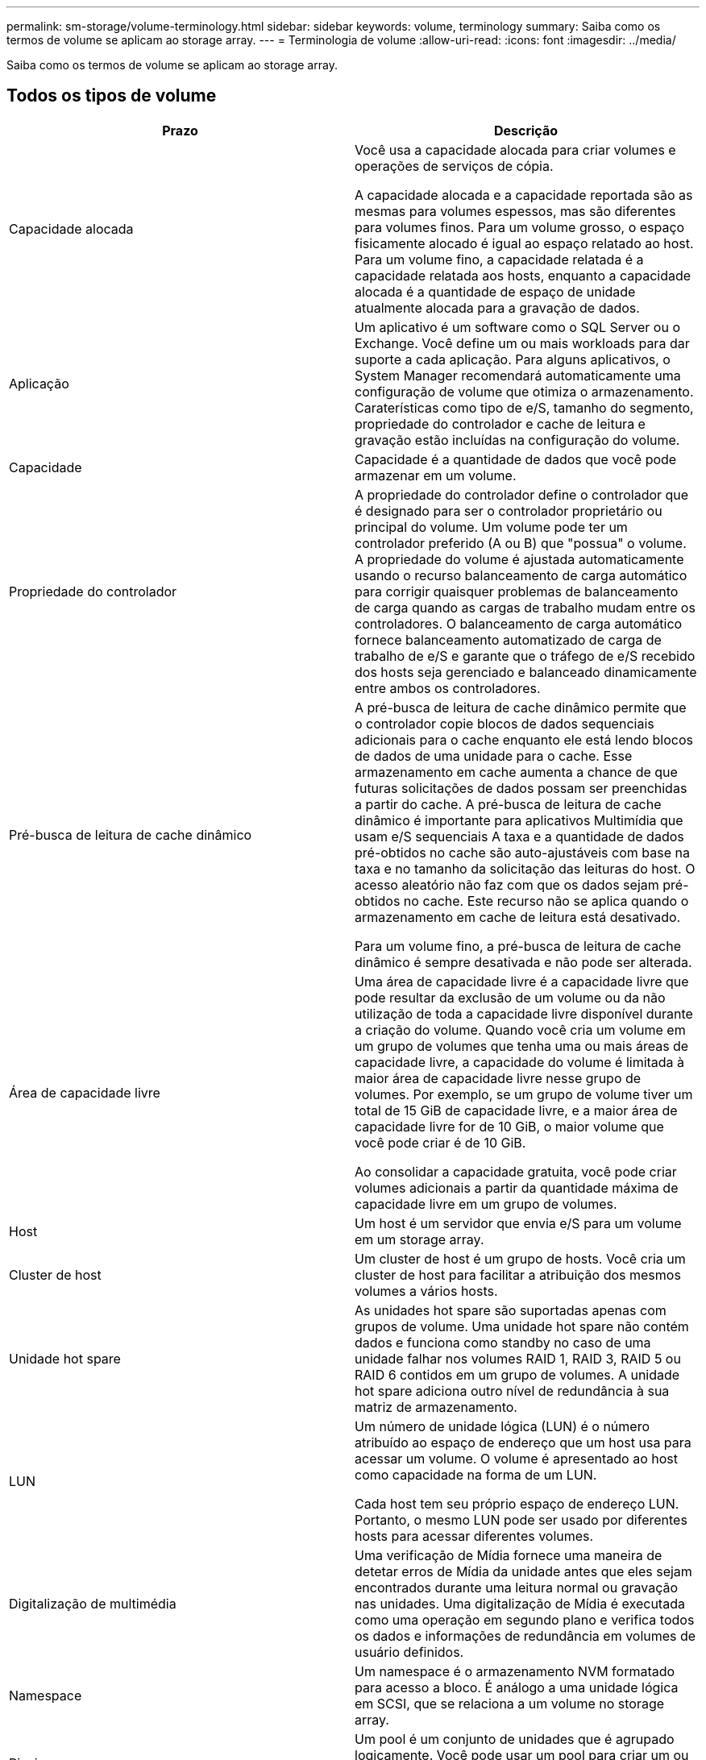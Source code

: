 ---
permalink: sm-storage/volume-terminology.html 
sidebar: sidebar 
keywords: volume, terminology 
summary: Saiba como os termos de volume se aplicam ao storage array. 
---
= Terminologia de volume
:allow-uri-read: 
:icons: font
:imagesdir: ../media/


[role="lead"]
Saiba como os termos de volume se aplicam ao storage array.



== Todos os tipos de volume

[cols="2*"]
|===
| Prazo | Descrição 


 a| 
Capacidade alocada
 a| 
Você usa a capacidade alocada para criar volumes e operações de serviços de cópia.

A capacidade alocada e a capacidade reportada são as mesmas para volumes espessos, mas são diferentes para volumes finos. Para um volume grosso, o espaço fisicamente alocado é igual ao espaço relatado ao host. Para um volume fino, a capacidade relatada é a capacidade relatada aos hosts, enquanto a capacidade alocada é a quantidade de espaço de unidade atualmente alocada para a gravação de dados.



 a| 
Aplicação
 a| 
Um aplicativo é um software como o SQL Server ou o Exchange. Você define um ou mais workloads para dar suporte a cada aplicação. Para alguns aplicativos, o System Manager recomendará automaticamente uma configuração de volume que otimiza o armazenamento. Caraterísticas como tipo de e/S, tamanho do segmento, propriedade do controlador e cache de leitura e gravação estão incluídas na configuração do volume.



 a| 
Capacidade
 a| 
Capacidade é a quantidade de dados que você pode armazenar em um volume.



 a| 
Propriedade do controlador
 a| 
A propriedade do controlador define o controlador que é designado para ser o controlador proprietário ou principal do volume. Um volume pode ter um controlador preferido (A ou B) que "possua" o volume. A propriedade do volume é ajustada automaticamente usando o recurso balanceamento de carga automático para corrigir quaisquer problemas de balanceamento de carga quando as cargas de trabalho mudam entre os controladores. O balanceamento de carga automático fornece balanceamento automatizado de carga de trabalho de e/S e garante que o tráfego de e/S recebido dos hosts seja gerenciado e balanceado dinamicamente entre ambos os controladores.



 a| 
Pré-busca de leitura de cache dinâmico
 a| 
A pré-busca de leitura de cache dinâmico permite que o controlador copie blocos de dados sequenciais adicionais para o cache enquanto ele está lendo blocos de dados de uma unidade para o cache. Esse armazenamento em cache aumenta a chance de que futuras solicitações de dados possam ser preenchidas a partir do cache. A pré-busca de leitura de cache dinâmico é importante para aplicativos Multimídia que usam e/S sequenciais A taxa e a quantidade de dados pré-obtidos no cache são auto-ajustáveis com base na taxa e no tamanho da solicitação das leituras do host. O acesso aleatório não faz com que os dados sejam pré-obtidos no cache. Este recurso não se aplica quando o armazenamento em cache de leitura está desativado.

Para um volume fino, a pré-busca de leitura de cache dinâmico é sempre desativada e não pode ser alterada.



 a| 
Área de capacidade livre
 a| 
Uma área de capacidade livre é a capacidade livre que pode resultar da exclusão de um volume ou da não utilização de toda a capacidade livre disponível durante a criação do volume. Quando você cria um volume em um grupo de volumes que tenha uma ou mais áreas de capacidade livre, a capacidade do volume é limitada à maior área de capacidade livre nesse grupo de volumes. Por exemplo, se um grupo de volume tiver um total de 15 GiB de capacidade livre, e a maior área de capacidade livre for de 10 GiB, o maior volume que você pode criar é de 10 GiB.

Ao consolidar a capacidade gratuita, você pode criar volumes adicionais a partir da quantidade máxima de capacidade livre em um grupo de volumes.



 a| 
Host
 a| 
Um host é um servidor que envia e/S para um volume em um storage array.



 a| 
Cluster de host
 a| 
Um cluster de host é um grupo de hosts. Você cria um cluster de host para facilitar a atribuição dos mesmos volumes a vários hosts.



 a| 
Unidade hot spare
 a| 
As unidades hot spare são suportadas apenas com grupos de volume. Uma unidade hot spare não contém dados e funciona como standby no caso de uma unidade falhar nos volumes RAID 1, RAID 3, RAID 5 ou RAID 6 contidos em um grupo de volumes. A unidade hot spare adiciona outro nível de redundância à sua matriz de armazenamento.



 a| 
LUN
 a| 
Um número de unidade lógica (LUN) é o número atribuído ao espaço de endereço que um host usa para acessar um volume. O volume é apresentado ao host como capacidade na forma de um LUN.

Cada host tem seu próprio espaço de endereço LUN. Portanto, o mesmo LUN pode ser usado por diferentes hosts para acessar diferentes volumes.



 a| 
Digitalização de multimédia
 a| 
Uma verificação de Mídia fornece uma maneira de detetar erros de Mídia da unidade antes que eles sejam encontrados durante uma leitura normal ou gravação nas unidades. Uma digitalização de Mídia é executada como uma operação em segundo plano e verifica todos os dados e informações de redundância em volumes de usuário definidos.



 a| 
Namespace
 a| 
Um namespace é o armazenamento NVM formatado para acesso a bloco. É análogo a uma unidade lógica em SCSI, que se relaciona a um volume no storage array.



 a| 
Piscina
 a| 
Um pool é um conjunto de unidades que é agrupado logicamente. Você pode usar um pool para criar um ou mais volumes acessíveis a um host. (Você cria volumes a partir de um pool ou de um grupo de volumes.)



 a| 
Capacidade de pool ou grupo de volumes
 a| 
A capacidade de pool, volume ou grupo de volumes é a capacidade de um storage array que foi atribuída a um pool ou grupo de volumes. Essa capacidade é usada para criar volumes e atender às várias necessidades de capacidade de operações de serviços de cópia e objetos de storage.



 a| 
Leia o cache
 a| 
O cache de leitura é um buffer que armazena dados que foram lidos das unidades. Os dados para uma operação de leitura podem já estar no cache de uma operação anterior, o que elimina a necessidade de acessar as unidades. Os dados permanecem no cache de leitura até que sejam lavados.



 a| 
Capacidade comunicada
 a| 
Capacidade reportada é a capacidade que é relatada ao host e pode ser acessada pelo host.

A capacidade reportada e a capacidade alocada são as mesmas para volumes espessos, mas são diferentes para volumes finos. Para um volume grosso, o espaço fisicamente alocado é igual ao espaço relatado ao host. Para um volume fino, a capacidade relatada é a capacidade relatada aos hosts, enquanto a capacidade alocada é a quantidade de espaço de unidade atualmente alocada para a gravação de dados.



 a| 
Tamanho do segmento
 a| 
Um segmento é a quantidade de dados em kilobytes (KiB) que é armazenada em uma unidade antes que a matriz de armazenamento se mova para a próxima unidade na faixa (grupo RAID). O tamanho do segmento é igual ou inferior à capacidade do grupo de volume. O tamanho do segmento é fixo e não pode ser alterado para pools.



 a| 
Riscar
 a| 
Striping é uma maneira de armazenar dados na matriz de armazenamento. Striping divide o fluxo de dados em blocos de um determinado tamanho (chamado "tamanho do bloco") e, em seguida, grava esses blocos nas unidades um por um. Essa maneira de armazenamento de dados é usada para distribuir e armazenar dados em várias unidades físicas. Striping é sinônimo de RAID 0 e espalha os dados por todas as unidades em um grupo RAID sem paridade.



 a| 
Volume
 a| 
Um volume é um contêiner no qual aplicativos, bancos de dados e sistemas de arquivos armazenam dados. É o componente lógico criado para que o host acesse o storage no storage array.



 a| 
Atribuição de volume
 a| 
A atribuição de volume é como os LUNs do host são atribuídos a um volume.



 a| 
Nome do volume
 a| 
Um nome de volume é uma cadeia de carateres atribuída ao volume quando é criado. Você pode aceitar o nome padrão ou fornecer um nome mais descritivo indicando o tipo de dados armazenados no volume.



 a| 
Grupo de volume
 a| 
Um grupo de volumes é um contentor para volumes com caraterísticas compartilhadas. Um grupo de volumes tem uma capacidade definida e um nível RAID. Você pode usar um grupo de volumes para criar um ou mais volumes acessíveis a um host. (Você cria volumes a partir de um grupo de volumes ou de um pool.)



 a| 
Workload
 a| 
Um workload é um objeto de storage compatível com uma aplicação. Você pode definir uma ou mais cargas de trabalho ou instâncias por aplicação. Para alguns aplicativos, o System Manager configura a carga de trabalho para conter volumes com caraterísticas de volume subjacentes semelhantes. Essas características de volume são otimizadas com base no tipo de aplicação compatível com o workload. Por exemplo, se você criar uma carga de trabalho que suporte um aplicativo Microsoft SQL Server e, posteriormente, criar volumes para essa carga de trabalho, as caraterísticas de volume subjacentes serão otimizadas para oferecer suporte ao Microsoft SQL Server.



 a| 
Cache de gravação
 a| 
O cache de gravação é um buffer que armazena dados do host que ainda não foram gravados nas unidades. Os dados permanecem no cache de gravação até que sejam gravados nas unidades. O armazenamento em cache de gravação pode aumentar a performance de e/S.



 a| 
Armazenamento em cache com espelhamento
 a| 
O cache de gravação com espelhamento ocorre quando os dados gravados na memória de cache de um controlador também são gravados na memória de cache do outro controlador. Portanto, se um controlador falhar, o outro pode concluir todas as operações de gravação pendentes. O espelhamento do cache de gravação estará disponível somente se o armazenamento em cache de gravação estiver habilitado e duas controladoras estiverem presentes. O armazenamento em cache de gravação com espelhamento é a configuração padrão na criação de volume.



 a| 
Escreva o armazenamento em cache sem baterias
 a| 
A configuração de armazenamento de gravação sem baterias permite que o armazenamento em cache continue, mesmo quando as baterias estiverem em falta, falharem, descarregadas completamente ou não estiverem totalmente carregadas. Normalmente, a escolha do armazenamento em cache sem baterias não é recomendada, pois os dados podem ser perdidos se perder energia. Normalmente, o armazenamento em cache de gravação é desligado temporariamente pelo controlador até que as baterias sejam carregadas ou uma bateria com falha seja substituída.

|===


== Específico para volumes finos

[NOTE]
====
O Gerenciador de sistema do SANtricity não oferece uma opção para criar thin volumes. Se você quiser criar volumes finos, use a interface de linha de comando (CLI).

====
[cols="2*"]
|===
| Prazo | Descrição 


 a| 
Limite de capacidade alocado
 a| 
O limite de capacidade alocado é o limite de quão grande a capacidade física alocada para um volume fino pode crescer.



 a| 
Capacidade escrita
 a| 
Capacidade escrita é a quantidade de capacidade que foi escrita a partir da capacidade reservada alocada para volumes finos.



 a| 
Limite de aviso
 a| 
Você pode definir um alerta de limite de aviso a ser emitido quando a capacidade alocada para um volume fino atingir a porcentagem cheia (o limite de aviso).

|===